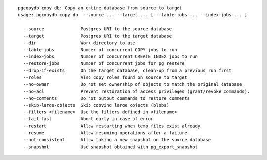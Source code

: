 ::

   pgcopydb copy db: Copy an entire database from source to target
   usage: pgcopydb copy db  --source ... --target ... [ --table-jobs ... --index-jobs ... ] 
   
     --source              Postgres URI to the source database
     --target              Postgres URI to the target database
     --dir                 Work directory to use
     --table-jobs          Number of concurrent COPY jobs to run
     --index-jobs          Number of concurrent CREATE INDEX jobs to run
     --restore-jobs        Number of concurrent jobs for pg_restore
     --drop-if-exists      On the target database, clean-up from a previous run first
     --roles               Also copy roles found on source to target
     --no-owner            Do not set ownership of objects to match the original database
     --no-acl              Prevent restoration of access privileges (grant/revoke commands).
     --no-comments         Do not output commands to restore comments
     --skip-large-objects  Skip copying large objects (blobs)
     --filters <filename>  Use the filters defined in <filename>
     --fail-fast           Abort early in case of error
     --restart             Allow restarting when temp files exist already
     --resume              Allow resuming operations after a failure
     --not-consistent      Allow taking a new snapshot on the source database
     --snapshot            Use snapshot obtained with pg_export_snapshot
   
